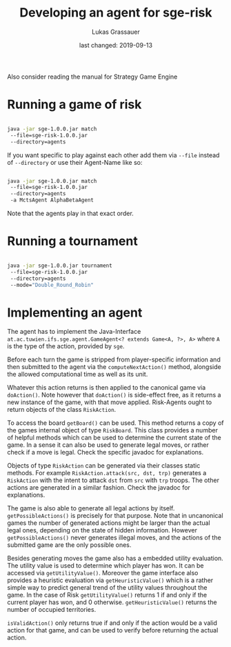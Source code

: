 #+TITLE: Developing an agent for sge-risk
#+AUTHOR: Lukas Grassauer
#+EMAIL: entze@grassauer.eu
#+DATE: last changed: 2019-09-13

Also consider reading the manual for Strategy Game Engine

* Running a game of risk

#+BEGIN_SRC bash

java -jar sge-1.0.0.jar match
 --file=sge-risk-1.0.0.jar
 --directory=agents

#+END_SRC

If you want specific to play against each other add them via ~--file~ instead of
~--directory~ or use their Agent-Name like so:

#+BEGIN_SRC bash

java -jar sge-1.0.0.jar match
 --file=sge-risk-1.0.0.jar
 --directory=agents
 -a MctsAgent AlphaBetaAgent

#+END_SRC

Note that the agents play in that exact order.

* Running a tournament

#+BEGIN_SRC bash

java -jar sge-1.0.0.jar tournament
 --file=sge-risk-1.0.0.jar
 --directory=agents
 --mode="Double_Round_Robin"

#+END_SRC

* Implementing an agent

The agent has to implement the Java-Interface
~at.ac.tuwien.ifs.sge.agent.GameAgent<? extends Game<A, ?>, A>~ where ~A~ is the
type of the action, provided by ~sge~.

Before each turn the game is stripped from player-specific information and then
submitted to the agent via the ~computeNextAction()~ method, alongside the
allowed computational time as well as its unit.

Whatever this action returns is then applied to the canonical game via
~doAction()~. Note however that ~doAction()~ is side-effect free, as it returns
a new instance of the game, with that move applied. Risk-Agents ought to return
objects of the class ~RiskAction~.

To access the board ~getBoard()~ can be used. This method returns a copy of the
games internal object of type ~RiskBoard~. This class provides a number of
helpful methods which can be used to determine the current state of the game. In
a sense it can also be used to generate legal moves, or rather check if a move
is legal. Check the specific javadoc for explanations.

Objects of type ~RiskAction~ can be generated via their classes static methods.
For example ~RiskAction.attack(src, dst, trp)~ generates a ~RiskAction~ with the
intent to attack ~dst~ from ~src~ with ~trp~ troops. The other actions are
generated in a similar fashion. Check the javadoc for explanations.

The game is also able to generate all legal actions by itself.
~getPossibleActions()~ is precisely for that purpose. Note that in uncanonical
games the number of generated actions might be larger than the actual legal
ones, depending on the state of hidden information. However
~getPossibleActions()~ never generates illegal moves, and the actions of the
submitted game are the only possible ones.

Besides generating moves the game also has a embedded utility evaluation. The
utility value is used to determine which player has won. It can be accessed via
~getUtilityValue()~. Moreover the game interface also provides a heuristic
evaluation via ~getHeuristicValue()~ which is a rather simple way to predict
general trend of the utility values throughout the game. In the case of Risk
~getUtilityValue()~ returns $1$ if and only if the current player has won, and
$0$ otherwise. ~getHeuristicValue()~ returns the number of occupied territories.

~isValidAction()~ only returns true if and only if the action would be a valid
action for that game, and can be used to verify before returning the actual
action.

